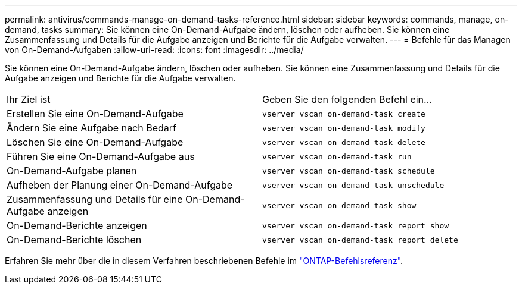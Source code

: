 ---
permalink: antivirus/commands-manage-on-demand-tasks-reference.html 
sidebar: sidebar 
keywords: commands, manage, on-demand, tasks 
summary: Sie können eine On-Demand-Aufgabe ändern, löschen oder aufheben. Sie können eine Zusammenfassung und Details für die Aufgabe anzeigen und Berichte für die Aufgabe verwalten. 
---
= Befehle für das Managen von On-Demand-Aufgaben
:allow-uri-read: 
:icons: font
:imagesdir: ../media/


[role="lead"]
Sie können eine On-Demand-Aufgabe ändern, löschen oder aufheben. Sie können eine Zusammenfassung und Details für die Aufgabe anzeigen und Berichte für die Aufgabe verwalten.

|===


| Ihr Ziel ist | Geben Sie den folgenden Befehl ein... 


 a| 
Erstellen Sie eine On-Demand-Aufgabe
 a| 
`vserver vscan on-demand-task create`



 a| 
Ändern Sie eine Aufgabe nach Bedarf
 a| 
`vserver vscan on-demand-task modify`



 a| 
Löschen Sie eine On-Demand-Aufgabe
 a| 
`vserver vscan on-demand-task delete`



 a| 
Führen Sie eine On-Demand-Aufgabe aus
 a| 
`vserver vscan on-demand-task run`



 a| 
On-Demand-Aufgabe planen
 a| 
`vserver vscan on-demand-task schedule`



 a| 
Aufheben der Planung einer On-Demand-Aufgabe
 a| 
`vserver vscan on-demand-task unschedule`



 a| 
Zusammenfassung und Details für eine On-Demand-Aufgabe anzeigen
 a| 
`vserver vscan on-demand-task show`



 a| 
On-Demand-Berichte anzeigen
 a| 
`vserver vscan on-demand-task report show`



 a| 
On-Demand-Berichte löschen
 a| 
`vserver vscan on-demand-task report delete`

|===
Erfahren Sie mehr über die in diesem Verfahren beschriebenen Befehle im link:https://docs.netapp.com/us-en/ontap-cli/["ONTAP-Befehlsreferenz"^].
